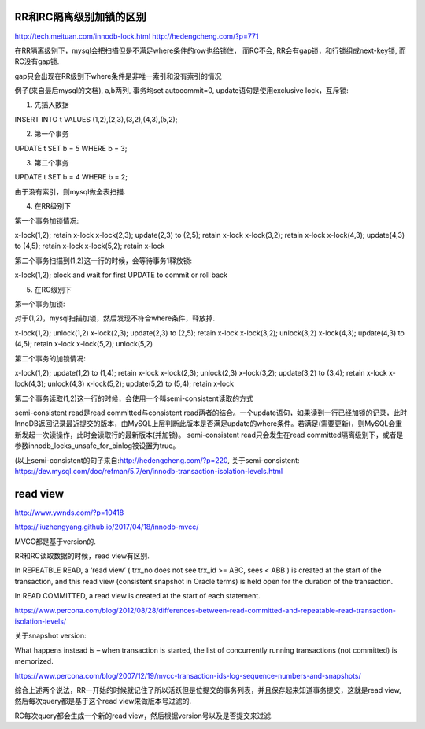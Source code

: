 RR和RC隔离级别加锁的区别
=========================

http://tech.meituan.com/innodb-lock.html
http://hedengcheng.com/?p=771


在RR隔离级别下，mysql会把扫描但是不满足where条件的row也给锁住， 而RC不会, RR会有gap锁，和行锁组成next-key锁, 而RC没有gap锁. 

gap只会出现在RR级别下where条件是非唯一索引和没有索引的情况


例子(来自最后mysql的文档), a,b两列, 事务均set autocommit=0, update语句是使用exclusive lock，互斥锁:

1. 先插入数据

INSERT INTO t VALUES (1,2),(2,3),(3,2),(4,3),(5,2);

2. 第一个事务

UPDATE t SET b = 5 WHERE b = 3;

3. 第二个事务

UPDATE t SET b = 4 WHERE b = 2;


由于没有索引，则mysql做全表扫描.

4. 在RR级别下

第一个事务加锁情况:

x-lock(1,2); retain x-lock
x-lock(2,3); update(2,3) to (2,5); retain x-lock
x-lock(3,2); retain x-lock
x-lock(4,3); update(4,3) to (4,5); retain x-lock
x-lock(5,2); retain x-lock

第二个事务扫描到(1,2)这一行的时候，会等待事务1释放锁:

x-lock(1,2); block and wait for first UPDATE to commit or roll back


5. 在RC级别下

第一个事务加锁:

对于(1,2)，mysql扫描加锁，然后发现不符合where条件，释放掉.

x-lock(1,2); unlock(1,2)
x-lock(2,3); update(2,3) to (2,5); retain x-lock
x-lock(3,2); unlock(3,2)
x-lock(4,3); update(4,3) to (4,5); retain x-lock
x-lock(5,2); unlock(5,2)

第二个事务的加锁情况:

x-lock(1,2); update(1,2) to (1,4); retain x-lock
x-lock(2,3); unlock(2,3)
x-lock(3,2); update(3,2) to (3,4); retain x-lock
x-lock(4,3); unlock(4,3)
x-lock(5,2); update(5,2) to (5,4); retain x-lock


第二个事务读取(1,2)这一行的时候，会使用一个叫semi-consistent读取的方式

semi-consistent read是read committed与consistent read两者的结合。一个update语句，如果读到一行已经加锁的记录，此时InnoDB返回记录最近提交的版本，由MySQL上层判断此版本是否满足update的where条件。若满足(需要更新)，则MySQL会重新发起一次读操作，此时会读取行的最新版本(并加锁)。
semi-consistent read只会发生在read committed隔离级别下，或者是参数innodb_locks_unsafe_for_binlog被设置为true。

(以上semi-consistent的句子来自:http://hedengcheng.com/?p=220, 关于semi-consistent: https://dev.mysql.com/doc/refman/5.7/en/innodb-transaction-isolation-levels.html


read view
============

http://www.ywnds.com/?p=10418

https://liuzhengyang.github.io/2017/04/18/innodb-mvcc/

MVCC都是基于version的.


RR和RC读取数据的时候，read view有区别.

In REPEATBLE READ, a ‘read view’ ( trx_no does not see trx_id >= ABC, sees < ABB ) is created at the start of the transaction, and this read view (consistent snapshot in Oracle terms) is held open for the duration of the transaction.

In READ COMMITTED, a read view is created at the start of each statement.

https://www.percona.com/blog/2012/08/28/differences-between-read-committed-and-repeatable-read-transaction-isolation-levels/


关于snapshot version:

What happens instead is – when transaction is started, the list of concurrently running transactions (not committed) is memorized.

https://www.percona.com/blog/2007/12/19/mvcc-transaction-ids-log-sequence-numbers-and-snapshots/


综合上述两个说法，RR一开始的时候就记住了所以活跃但是位提交的事务列表，并且保存起来知道事务提交，这就是read view, 然后每次query都是基于这个read view来做版本号过滤的.

RC每次query都会生成一个新的read view，然后根据version号以及是否提交来过滤.





